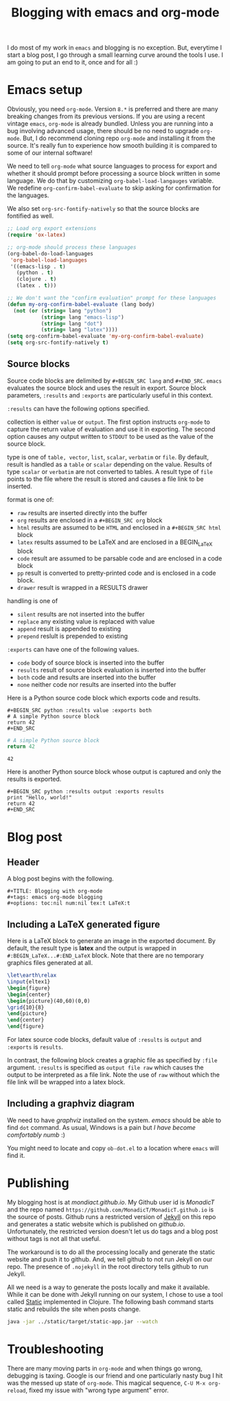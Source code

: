 #+title: Blogging with emacs and org-mode
#+tags: emacs, Jekyll, Static
#+options: toc:nil num:nil tex:t LaTeX:t
#+latex_header_extra: \usepackage{showexpl, url, tikz, xcolor}

I do most of my work in =emacs= and blogging is no
exception. But, everytime I start a blog post, I go through a small
learning curve around the tools I use. I am going to put an end to it,
once and for all :)

* Emacs setup
Obviously, you need =org-mode=. Version =8.*= is preferred and there
are many breaking changes from its previous versions. If you are using
a recent vintage =emacs=, =org-mode= is already bundled. Unless you
are running into a bug involving advanced usage, there should be no
need to upgrade =org-mode=. But, I do recommend cloning repo
=org-mode= and installing it from the source. It's really fun to
experience how smooth building it is compared to some of our internal
software!

We need to tell =org-mode= what source languages to process for export
and whether it should prompt before processing a source block written
in some language. We do that by customizing =org-babel-load-langauges=
variable. We redefine =org-confirm-babel-evaluate= to skip asking for
confirmation for the languages.

We also set =org-src-fontify-natively= so that the source blocks are
fontified as well.

#+BEGIN_SRC emacs-lisp :exports code
  ;; Load org export extensions
  (require 'ox-latex)

  ;; org-mode should process these languages
  (org-babel-do-load-languages
   'org-babel-load-languages
   '((emacs-lisp . t)
     (python . t)
     (clojure . t)
     (latex . t)))

  ;; We don't want the "confirm evaluation" prompt for these languages
  (defun my-org-confirm-babel-evaluate (lang body)
    (not (or (string= lang "python")
             (string= lang "emacs-lisp")
             (string= lang "dot")
             (string= lang "latex"))))
  (setq org-confirm-babel-evaluate 'my-org-confirm-babel-evaluate)
  (setq org-src-fontify-natively t)

#+END_SRC

** Source blocks
Source code blocks are delimited by =#+BEGIN_SRC lang= and
=#+END_SRC=. =emacs= evaluates the source block and uses the result in
export. Source block parameters, =:results= and =:exports= are
particularly useful in this context.

=:results= can have the following options specified.

collection is either =value= or =output=. The first option instructs
  =org-mode= to capture the return value of evaluation and use it in
  exporting. The second option causes any output written to =STDOUT=
  to be used as the value of the source block.

type is one of =table, vector=, =list=, =scalar=, =verbatim= or
  =file=.  By default, result is handled as a =table= or =scalar=
  depending on the value. Results of type =scalar= or =verbatim= are
  not converted to tables. A result type of =file= points to the file
  where the result is stored and causes a file link to be inserted.

format is one of:
 - =raw= results are inserted directly into the buffer
 - =org= results are enclosed in a =#+BEGIN_SRC org= block
 - =html= results are assumed to be =HTML= and enclosed in a =#+BEGIN_SRC html= block
 - =latex= results assumed to be LaTeX and are enclosed in a BEGIN_LaTeX block
 - =code= result are assumed to be parsable code and are enclosed in a code block
 - =pp= result is converted to pretty-printed code and is enclosed in a code block.
 - =drawer= result is wrapped in a RESULTS drawer

handling is one of
 - =silent= results are not inserted into the buffer
 - =replace= any existing value is replaced with value
 - =append= result is appended to existing
 - =prepend= reslult is prepended to existing

=:exports= can have one of the following values.
- =code= body of source block is inserted into the buffer
- =results= result of source block evaluation is inserted into the buffer
- =both= code and results are inserted into the buffer
- =none= neither code nor results are inserted into the buffer

Here is a Python source code block which exports code and results.

#+BEGIN_EXAMPLE
#+BEGIN_SRC python :results value :exports both
# A simple Python source block
return 42
#+END_SRC
#+END_EXAMPLE

#+BEGIN_SRC python :results value :exports both
# A simple Python source block
return 42
#+END_SRC

#+RESULTS:
: 42

Here is another Python source block whose output is captured and only the results is exported.

#+BEGIN_EXAMPLE
#+BEGIN_SRC python :results output :exports results
print "Hello, world!"
return 42
#+END_SRC
#+END_EXAMPLE

#+BEGIN_SRC python :results output :exports results
print "Hello, world!"
#+END_SRC

#+RESULTS:

#+BEGIN_SRC bash :exports none :results silent
netsh interface portproxy add v4tov4 listenaddress=127.0.0.1 listenport=5555 connectaddress=127.0.0.1 connectport=5552
netsh interface portproxy show all
netsh interface portproxy delete v4tov4 listenport=5555 listenaddress=127.0.0.1
#+END_SRC

* Blog post
** Header
A blog post begins with the following.
#+BEGIN_EXAMPLE
#+TITLE: Blogging with org-mode
#+tags: emacs org-mode blogging
#+options: toc:nil num:nil tex:t LaTeX:t
#+END_EXAMPLE

** Including a \LaTeX generated figure
Here is a \LaTeX{} block to generate an image in the exported
document. By default, the result type is *latex* and the output is
wrapped in =#:BEGIN_LaTeX...#:END_LaTeX= block. Note that there are
no temporary graphics files generated at all.

#+BEGIN_SRC latex :results output :exports both
\let\earth\relax
\input{eltex1}
\begin{figure}
\begin{center}
\begin{picture}(40,60)(0,0)
\grid{10}{8}
\end{picture}
\end{center}
\end{figure}
#+END_SRC

For latex source code blocks, default value of =:results= is =output=
and =:exports= is =results=.

In contrast, the following block creates
a graphic file as specified by =:file= argument. =:results= is
specified as =output file raw= which causes the output to be
interpreted as a file link. Note the use of =raw= without which the
file link will be wrapped into a latex block.

#+BEGIN_SRC latex :results output file raw :exports results :file latexfig.png
\let\earth\relax
\input{eltex1}
\begin{figure}
\begin{center}
\begin{picture}(100,80)(0,0)
\grid{10}{8}
\end{picture}
\end{center}
\end{figure}
#+END_SRC

** Including a graphviz diagram
We need to have /graphviz/ installed on the system. /emacs/ should be
able to find =dot= command. As usual, Windows is a pain but /I have
become comfortably numb/ :)

You might need to locate and copy =ob-dot.el= to a location where
=emacs= will find it.
#+begin_src dot :results output :exports results :file dotfig.png
digraph data_relationships {
  "org-mode"
  "org-exp-blocks"
  "dot"
  "ditaa"
  "HTML" [shape=Mrecord, label="{HTML|publish on the web\l}"]
  "LaTeX" [shape=Mrecord, label="{LaTeX|publish in PDF\l}"]
  "org-mode" -> "org-exp-blocks"
  "dot" -> "org-mode"
  "ditaa" -> "org-mode"
  "org-exp-blocks" -> "HTML"
  "org-exp-blocks" -> LaTeX
}
#+end_src

#+RESULTS:
[[file:dotfig.png]]

* Publishing
My blogging host is at [[mondiact.github.io]]. My Github user id is
/MonadicT/ and the repo named
=https://github.com/MonadicT/MonadicT.github.io= is the source of
posts. Github runs a restricted version of [[https://jekyllrb.com][Jekyll]] on
this repo and generates a static website which is published on
/github.io/. Unfortunately, the restricted version doesn't let us do
tags and a blog post without tags is not all that useful.

The workaround is to do all the processing locally and generate the
static website and push it to github. And, we tell github to not run
Jekyll on our repo. The presence of =.nojekyll= in the root directory
tells github to run Jekyll.

All we need is a way to generate the posts locally and make it
available. While it can be done with Jekyll running on our system, I
chose to use a tool called [[http://nakkaya.com/static.html][Static]] implemented in Clojure. The
following bash command starts static and rebuilds the site when posts
change.

#+BEGIN_SRC bash
java -jar ../static/target/static-app.jar --watch

#+END_SRC

* Troubleshooting
There are many moving parts in =org-mode= and when things go wrong,
debugging is taxing. Google is our friend and one particularly nasty
bug I hit was the messed up state of =org-mode=. This magical sequence,
=C-U M-x org-reload=, fixed my issue with "wrong type argument" error.
